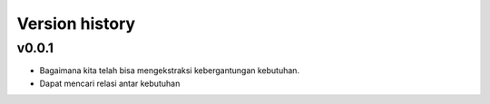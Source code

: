 .. _Version history:

Version history
=================

v0.0.1
--------
- Bagaimana kita telah bisa mengekstraksi kebergantungan kebutuhan.
- Dapat mencari relasi antar kebutuhan

